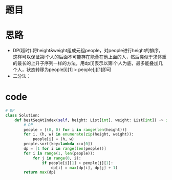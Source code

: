 * 题目
#+DOWNLOADED: file:/var/folders/73/53s3wczx1l32608prn_fdgrm0000gn/T/TemporaryItems/（screencaptureui正在存储文稿，已完成19）/截屏2020-07-03 下午3.44.50.png @ 2020-07-03 15:44:53
[[file:Screen-Pictures/%E9%A2%98%E7%9B%AE/2020-07-03_15-44-53_%E6%88%AA%E5%B1%8F2020-07-03%20%E4%B8%8B%E5%8D%883.44.50.png]]
* 思路
+ DP(超时):将height&weight组成元组people，对people进行height的排序，这样可以保证第i个人的后面不可能存在能叠在他上面的人，然后类似于求体重的最长的上升子序列一样的方法，用dp[i]表示以第i个人为底，最多能叠加几个人，状态转移为people[i][1] > people[j][1]即可
+ 二分法：
* code
#+BEGIN_SRC python
# DP
class Solution:
    def bestSeqAtIndex(self, height: List[int], weight: List[int]) -> int:
        # DP
        people = [(0, 0) for i in range(len(height))]
        for i, (h, w) in enumerate(zip(height, weight)):
            people[i] = (h, w)
        people.sort(key=lambda x:x[0])
        dp = [1 for i in range(len(people))]
        for i in range(1, len(people)):
            for j in range(0, i):
                if people[i][1] > people[j][1]:
                    dp[i] = max(dp[i], dp[j] + 1)
        return max(dp)
#+END_SRC
